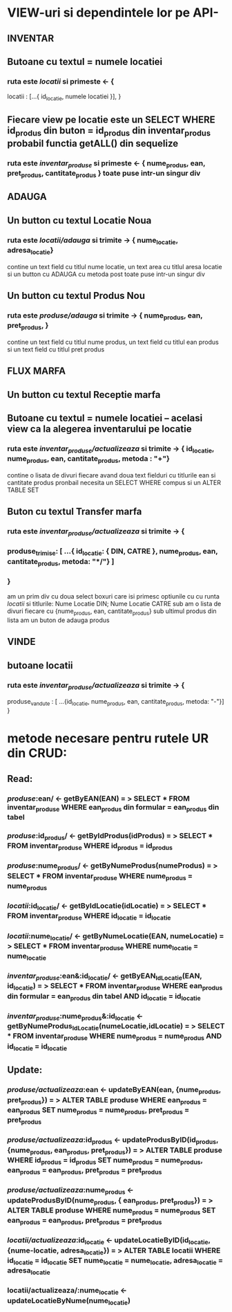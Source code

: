 * VIEW-uri si dependintele lor pe API-
** INVENTAR
** Butoane cu textul = numele locatiei
*** ruta este /locatii/ si primeste <- {
    locatii : [...{ id_locatie, numele locatiei }],
}

** Fiecare view pe locatie este un SELECT WHERE id_produs din buton = id_produs din inventar_produs probabil functia getALL() din sequelize
*** ruta este /inventar_produse/ si primeste <- { nume_produs, ean, pret_produs, cantitate_produs } toate puse intr-un singur div

** ADAUGA
** Un button cu textul Locatie Noua
*** ruta este /locatii/adauga/ si trimite -> { nume_locatie, adresa_locatie}
    contine un text field cu titlul nume locatie, un text area cu titlul aresa locatie si un button cu ADAUGA cu metoda post
    toate puse intr-un singur div
** Un button cu textul Produs Nou
*** ruta este /produse/adauga/ si trimite -> { nume_produs, ean, pret_produs, }
    contine un text field cu titlul nume produs, un text field cu titlul ean produs si un text field cu titlul pret produs
** FLUX MARFA
** Un button cu textul Receptie marfa
** Butoane cu textul = numele locatiei -- acelasi view ca la alegerea inventarului pe locatie
*** ruta este /inventar_produse/actualizeaza/ si trimite -> { id_locatie, nume_produs, ean, cantitate_produs, metoda : "+"}
    contine o lisata de divuri fiecare avand doua text fielduri cu titlurile ean si cantitate produs
    pronbail necesita un SELECT WHERE compus  si un ALTER TABLE SET
** Buton cu textul Transfer marfa
*** ruta este /inventar_produse/actualizeaza/ si trimite -> {
*** produse_trimise: [ ...{ id_locatie: { DIN, CATRE }, nume_produs, ean, cantitate_produs, metoda: "*/"} ]
*** }
    am un prim div cu doua select boxuri care isi primesc optiunile cu cu runta /locatii/ si titlurile: Nume Locatie DIN; Nume Locatie CATRE
    sub am o lista de divuri fiecare cu {nume_produs, ean, cantitate_produs}
    sub ultimul produs din lista am un buton de adauga produs
** VINDE
** butoane locatii
*** ruta este /inventar_produse/actualizeaza/ si trimite -> {
    produse_vandute : [ ...{id_locatie, nume_produs, ean, cantitate_produs, metoda: "-"}]
}

* metode necesare pentru rutele UR din CRUD:
** Read:
*** /produse/:ean/ <-  getByEAN(EAN) = > SELECT * FROM inventar_produse WHERE ean_produs din formular = ean_produs din tabel
*** /produse/:id_produs/ <-  getByIdProdus(idProdus) = > SELECT * FROM inventar_produse WHERE id_produs = id_produs
*** /produse/:nume_produs/ <-  getByNumeProdus(numeProdus) = > SELECT * FROM inventar_produse WHERE nume_produs = nume_produs
*** /locatii/:id_locatie/ <-  getByIdLocatie(idLocatie) = > SELECT * FROM inventar_produse WHERE id_locatie = id_locatie
*** /locatii/:nume_locatie/ <-  getByNumeLocatie(EAN, numeLocatie) = > SELECT * FROM inventar_produse WHERE nume_locatie = nume_locatie
*** /inventar_produse/:ean&:id_locatie/ <-  getByEAN_IdLocatie(EAN, id_locatie) = > SELECT * FROM inventar_produse WHERE ean_produs din formular = ean_produs din tabel AND id_locatie = id_locatie
*** /inventar_produse/:nume_produs&:id_locatie <- getByNumeProdus_IdLocatie(numeLocatie,idLocatie) = > SELECT * FROM inventar_produse WHERE nume_produs = nume_produs AND id_locatie = id_locatie
** Update:
*** /produse/actualizeaza/:ean <- updateByEAN(ean, {nume_produs, pret_produs}) = > ALTER TABLE produse WHERE ean_produs = ean_produs SET nume_produs = nume_produs, pret_produs = pret_produs
*** /produse/actualizeaza/:id_produs <- updateProdusByID(id_produs, {nume_produs, ean_produs, pret_produs}) = > ALTER TABLE produse WHERE id_produs = id_produs SET nume_produs = nume_produs, ean_produs = ean_produs, pret_produs = pret_produs
*** /produse/actualizeaza/:nume_produs <- updateProdusByID(nume_produs, { ean_produs, pret_produs}) = > ALTER TABLE produse WHERE nume_produs = nume_produs SET ean_produs = ean_produs, pret_produs = pret_produs
*** /locatii/actualizeaza/:id_locatie <- updateLocatieByID(id_locatie, {nume-locatie, adresa_locatie}) = > ALTER TABLE locatii WHERE id_locatie = id_locatie SET nume_locatie = nume_locatie, adresa_locatie = adresa_locatie
*** locatii/actualizeaza/:nume_locatie <- updateLocatieByNume(nume_locatie)
